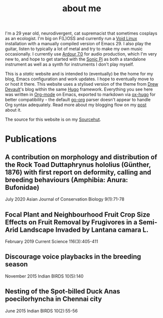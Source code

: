 #+HUGO_BASE_DIR: ../
#+HUGO_SECTION: /
#+HUGO_CUSTOM_FRONT_MATTER: :toc false :layout "about"

#+title: about me


I'm a 29 year old, neurodivergent, cat supremacist that sometimes
cosplays as an ecologist. I'm big on F(L)OSS and currently run a [[https://voidlinux.org][Void
Linux]] installation with a manually compiled version of Emacs 29. I
also play the guitar, listen to typically a lot of metal and try to
make my own music occasionally. I currently use [[https://ardour.org][Ardour 7.0]] for audio
production, which I'm very new to, and hope to get started with the
[[https://sonic-pi.net][Sonic Pi]] as both a standalone instrument as well as a synth for
instruments I don't play myself.

This is a /static/ website and is intended to (eventually) be the home
for my blog, Emacs configuration and work updates. I hope to
eventually move to or host it there. This website uses a stylised
version of the theme from [[https://drewdevault.com][Drew Devault]]'s blog within the same [[https://gohugo.io][Hugo]]
framework. Everything you see here was written in [[https:orgmode.org][Org-mode]] on Emacs,
exported to markdown via [[https://github.com/kaushalmodi/ox-hugo][ox-hugo]] for better compatibility - the
default [[https://github.com/niklasfasching/go-org][go-org]] parser doesn't appear to handle Org syntax
adequately. Read more about my blogging flow on my [[file:/blog/2022/12/hugo-org-and-starting-over-at-a-new-blog.html][post]] about it.

The source for this website is on my [[https://git.sr.ht/~peregrinator/peregrinator.site][Sourcehut]].

* Publications

** A contribution on morphology and distribution of the Rock Toad Duttaphrynus hololius (Günther, 1876) with first report on deformity, calling and breeding behaviours (Amphibia: Anura: Bufonidae)

July 2020 Asian Journal of Conservation Biology 9(1):71-78

#+hugo: {{< embed-pdf url="/pdfs/jul2020_AJCB.pdf" >}}

** Focal Plant and Neighbourhood Fruit Crop Size Effects on Fruit Removal by Frugivores in a Semi-Arid Landscape Invaded by Lantana camara L.

February 2019 Current Science 116(3):405-411

#+hugo: {{< embed-pdf url="/pdfs/feb2019_CurSci.pdf" >}}

** Discourage voice playbacks in the breeding season

November 2015 Indian BIRDS 10(5):140

#+hugo: {{< embed-pdf url="/pdfs/nov2015_IndianBirds.pdf" >}}

** Nesting of the Spot-billed Duck Anas poecilorhyncha in Chennai city

June 2015 Indian BIRDS 10(2):55-56

#+hugo: {{< embed-pdf url="/pdfs/jun2015_IndianBirds.pdf" >}}

